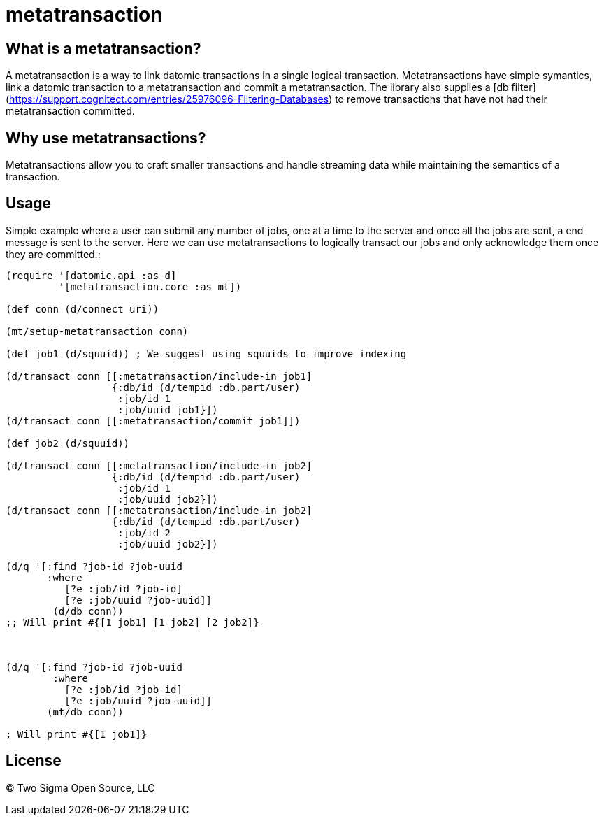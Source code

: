 # metatransaction

## What is a metatransaction?

A metatransaction is a way to link datomic transactions in a single logical transaction. Metatransactions have simple symantics, link a datomic transaction to a metatransaction and commit a metatransaction. The library also supplies a [db filter](https://support.cognitect.com/entries/25976096-Filtering-Databases) to remove transactions that have not had their metatransaction committed. 

## Why use metatransactions?

Metatransactions allow you to craft smaller transactions and handle streaming data while maintaining the semantics of a transaction. 

## Usage

Simple example where a user can submit any number of jobs, one at a time to the server and once all the jobs are sent, a end message is sent to the server. Here we can use metatransactions to logically transact our jobs and only acknowledge them once they are committed.:

```Clojure

(require '[datomic.api :as d]
         '[metatransaction.core :as mt])

(def conn (d/connect uri))

(mt/setup-metatransaction conn)

(def job1 (d/squuid)) ; We suggest using squuids to improve indexing

(d/transact conn [[:metatransaction/include-in job1]
                  {:db/id (d/tempid :db.part/user)
                   :job/id 1
                   :job/uuid job1}])
(d/transact conn [[:metatransaction/commit job1]])

(def job2 (d/squuid))

(d/transact conn [[:metatransaction/include-in job2]
                  {:db/id (d/tempid :db.part/user)
                   :job/id 1
                   :job/uuid job2}])
(d/transact conn [[:metatransaction/include-in job2]
                  {:db/id (d/tempid :db.part/user)
                   :job/id 2
                   :job/uuid job2}])

(d/q '[:find ?job-id ?job-uuid
       :where 
          [?e :job/id ?job-id]
          [?e :job/uuid ?job-uuid]]
        (d/db conn))
;; Will print #{[1 job1] [1 job2] [2 job2]}



(d/q '[:find ?job-id ?job-uuid
        :where
          [?e :job/id ?job-id]
          [?e :job/uuid ?job-uuid]]
       (mt/db conn)) 

; Will print #{[1 job1]}
```

## License

&copy; Two Sigma Open Source, LLC
